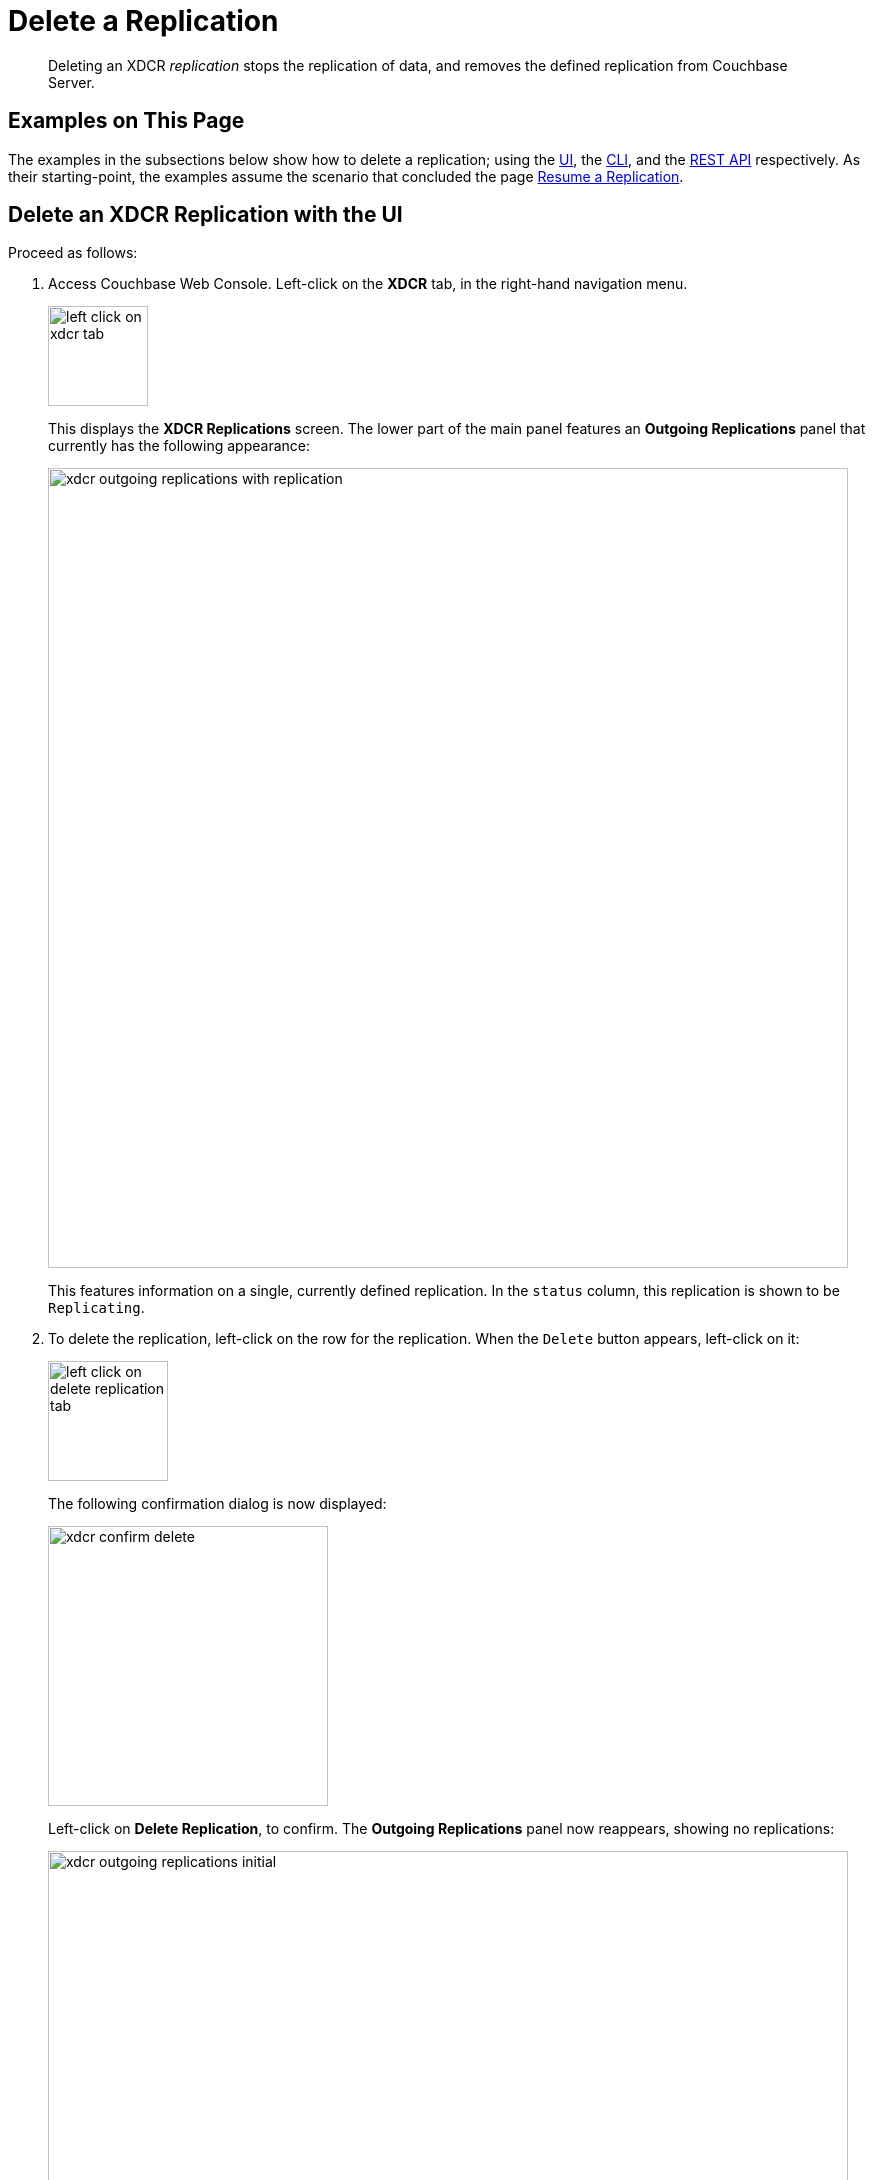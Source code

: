 = Delete a Replication
:description: pass:q[Deleting an XDCR _replication_ stops the replication of data, and removes the defined replication from Couchbase Server.]

[abstract]
{description}

[#examples-on-this-page-delete-xdcr-replication]
== Examples on This Page

The examples in the subsections below show how to delete a replication; using the xref:manage:manage-xdcr/delete-xdcr-replication.adoc#delete-an-xdcr-replication-with-the-ui[UI], the xref:manage:manage-xdcr/delete-xdcr-replication.adoc#delete-an-xdcr-replication-with-the-cli[CLI],
and the xref:manage:manage-xdcr/delete-xdcr-replication.adoc#delete-an-xdcr-replication-with-the-rest-api[REST API] respectively.
As their starting-point, the examples assume the scenario that concluded the page xref:manage:manage-xdcr/resume-xdcr-replication.adoc[Resume a Replication].

[#delete-an-xdcr-replication-with-the-ui]
== Delete an XDCR Replication with the UI

Proceed as follows:

. Access Couchbase Web Console.
Left-click on the *XDCR* tab, in the right-hand navigation menu.
+
[#left_click_on_xdcr_tab]
image::manage-xdcr/left-click-on-xdcr-tab.png[,100,align=middle]
+
This displays the *XDCR Replications* screen.
The lower part of the main panel features an *Outgoing Replications* panel that currently has the following appearance:
+
[#xdcr-ongoing-replications-with-replication]
image::manage-xdcr/xdcr-outgoing-replications-with-replication.png[,800,align=left]
+
This features information on a single, currently defined replication.
In the `status` column, this replication is shown to be `Replicating`.

. To delete the replication, left-click on the row for the replication.
When the `Delete` button appears, left-click on it:
+
[#left-click-on-delete-replication-tab]
image::manage-xdcr/left-click-on-delete-replication-tab.png[,120,align=middle]
+
The following confirmation dialog is now displayed:
+
[#xdcr-confirm-delete]
image::manage-xdcr/xdcr-confirm-delete.png[,280,align=middle]
+
Left-click on *Delete Replication*, to confirm.
The *Outgoing Replications* panel now reappears, showing no replications:
+
[#xdcr-ongoing-replications-after-deletion]
image::manage-xdcr/xdcr-outgoing-replications-initial.png[,800,align=middle]

The replication has now been deleted.

[#delete-an-xdcr-replication-with-the-cli]
== Delete an XDCR Replication with the CLI

From the starting-point defined above, in xref:manage:manage-xdcr/delete-xdcr-replication.adoc#examples-on-this-page-delete-xdcr-replication[Examples on This Page], use the `xdcr-replicate` command to delete an XDCR replication as follows.

----
couchbase-cli xdcr-replicate -c 10.142.180.101 \
-u Administrator \
-p password \
--delete \
--xdcr-replicator=570d0ca2db3b1e128e2fafd362a1bfd4/travel-sample/travel-sample
----

The value specified for the `--xdcr-replicator` flag is that retrieved by means of the `--list` flag, shown in xref:manage:manage-xdcr/pause-xdcr-replication.adoc#pause-an-xdcr-replication-with-the-cli[Pause an XDCR Replication with the CLI].
The `--delete` flag signifies that the replication is to be deleted.
If successful, the command returns the following:

----
SUCCESS: XDCR replication deleted
----

[#delete-an-xdcr-replication-with-the-rest-api]
== Delete an XDCR Replication with the REST API

From the starting-point defined above, in xref:manage:manage-xdcr/delete-xdcr-replication.adoc#examples-on-this-page-delete-xdcr[Examples on This Page], use the REST API to delete an XDCR replication as follows.

----
curl -X DELETE -u Administrator:password  \
http://10.142.180.101:8091/controller/cancelXDCR/570d0ca2db3b1e128e2fafd362a1bfd4%2Ftravel-sample%2Ftravel-sample
----

Note the encoded form of the endpoint, which is required.
This consists of the `id`, the name of the source bucket, and the name of the target bucket.
These were obtained in xref:manage:manage-xdcr/pause-xdcr-replication.adoc#pause-an-xdcr-replication-with-the-rest-api[Pause an XDCR Replication with the REST API].

If the call is successful, no output is displayed.
The replication has been deleted.

[#next-xdcr-steps-after-delete-replication]
== Next Steps

Once a replication has been deleted, you may also wish to delete the _reference_ on which it was based.
See xref:manage:manage-xdcr/delete-xdcr-reference.adoc[Delete a Reference].
